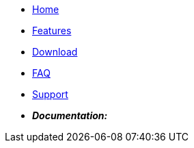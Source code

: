 
* xref:index.adoc[Home]
* xref:features.adoc[Features]
* xref:download.adoc[Download]
* xref:faq.adoc[FAQ]
* xref:support.adoc[Support]
* *_Documentation:_*
